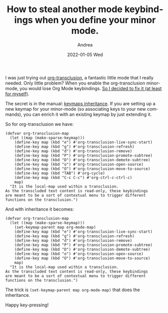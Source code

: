 #+TITLE:       How to steal another mode keybindings when you define your minor mode.
#+AUTHOR:      Andrea
#+EMAIL:       andrea-dev@hotmail.com
#+DATE:        2022-01-05 Wed
#+URI:         /blog/%y/%m/%d/how-to-steal-another-mode-keybindings-when-you-define-your-minor-mode
#+KEYWORDS:    emacs
#+TAGS:        emacs
#+LANGUAGE:    en
#+OPTIONS:     H:3 num:nil toc:nil \n:nil ::t |:t ^:nil -:nil f:t *:t <:t
#+DESCRIPTION: Keybinding inheritance allows you to get another mode keybindings for free

I was just trying out [[https://github.com/nobiot/org-transclusion][org-transclusion]], a fantastic little mode that I
really needed. Only little problem? When you enable the
org-transclusion minor-mode, you would lose Org Mode keybindings. [[https://github.com/nobiot/org-transclusion/pull/118][So I
decided to fix it (at least for myself)]].

The secret is in the manual: [[https://www.gnu.org/software/emacs/manual/html_node/elisp/Inheritance-and-Keymaps.html][keymaps inheritance]]. If you are setting
up a new keymap for your minor-mode (so associating keys to your new
commands), you can enrich it with an existing keymap by just extending
it.

So for org-transclusion we have:

#+begin_src elisp
(defvar org-transclusion-map
  (let ((map (make-sparse-keymap)))
    (define-key map (kbd "e") #'org-transclusion-live-sync-start)
    (define-key map (kbd "g") #'org-transclusion-refresh)
    (define-key map (kbd "d") #'org-transclusion-remove)
    (define-key map (kbd "P") #'org-transclusion-promote-subtree)
    (define-key map (kbd "D") #'org-transclusion-demote-subtree)
    (define-key map (kbd "o") #'org-transclusion-open-source)
    (define-key map (kbd "O") #'org-transclusion-move-to-source)
    (define-key map (kbd "TAB") #'org-cycle)
    (define-key map (kbd "C-c C-c") #'org-ctrl-c-ctrl-c)
    map)
  "It is the local-map used within a transclusion.
As the transcluded text content is read-only, these keybindings
are meant to be a sort of contextual menu to trigger different
functions on the transclusion.")
#+end_src

And with inheritance it becomes:

#+begin_src elisp
(defvar org-transclusion-map
  (let ((map (make-sparse-keymap)))
    (set-keymap-parent map org-mode-map)
    (define-key map (kbd "e") #'org-transclusion-live-sync-start)
    (define-key map (kbd "g") #'org-transclusion-refresh)
    (define-key map (kbd "d") #'org-transclusion-remove)
    (define-key map (kbd "P") #'org-transclusion-promote-subtree)
    (define-key map (kbd "D") #'org-transclusion-demote-subtree)
    (define-key map (kbd "o") #'org-transclusion-open-source)
    (define-key map (kbd "O") #'org-transclusion-move-to-source)
    map)
  "It is the local-map used within a transclusion.
As the transcluded text content is read-only, these keybindings
are meant to be a sort of contextual menu to trigger different
functions on the transclusion.")
#+end_src

The trick is =(set-keymap-parent map org-mode-map)= that does the inheritance.

Happy key-pressing!
